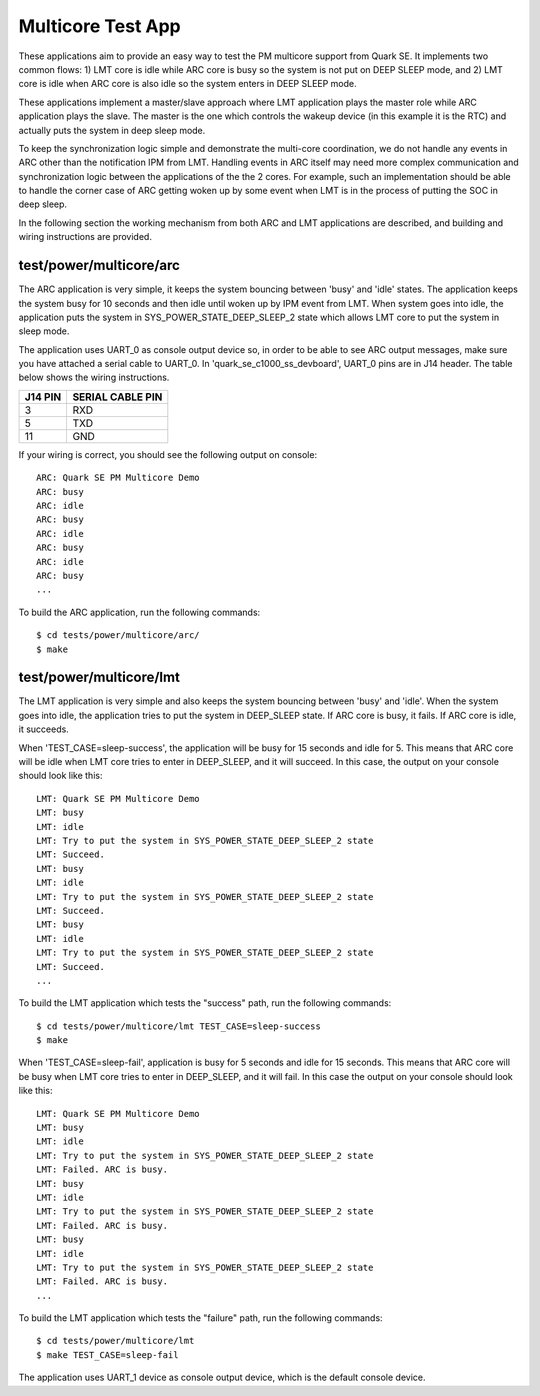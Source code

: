 Multicore Test App
##################

These applications aim to provide an easy way to test the PM multicore support
from Quark SE. It implements two common flows: 1) LMT core is idle while ARC
core is busy so the system is not put on DEEP SLEEP mode, and 2) LMT core is
idle when ARC core is also idle so the system enters in DEEP SLEEP mode.

These applications implement a master/slave approach where LMT application
plays the master role while ARC application plays the slave. The master is the
one which controls the wakeup device (in this example it is the RTC) and
actually puts the system in deep sleep mode.

To keep the synchronization logic simple and demonstrate the multi-core
coordination, we do not handle any events in ARC other than the notification
IPM from LMT. Handling events in ARC itself may need more complex communication
and synchronization logic between the applications of the the 2 cores. For
example, such an implementation should be able to handle the corner case of
ARC getting woken up by some event when LMT is in the process of putting the
SOC in deep sleep.

In the following section the working mechanism from both ARC and LMT
applications are described, and building and wiring instructions are
provided.

test/power/multicore/arc
************************

The ARC application is very simple, it keeps the system bouncing between 'busy'
and 'idle' states. The application keeps the system busy for 10 seconds and
then idle until woken up by IPM event from LMT. When system goes into idle,
the application puts the system in SYS_POWER_STATE_DEEP_SLEEP_2 state which
allows LMT core to put the system in sleep mode.

The application uses UART_0 as console output device so, in order to be able
to see ARC output messages, make sure you have attached a serial cable to
UART_0. In 'quark_se_c1000_ss_devboard', UART_0 pins are in J14 header. The
table below shows the wiring instructions.

+---------+------------------+
| J14 PIN | SERIAL CABLE PIN |
+=========+==================+
|   3     |       RXD        |
+---------+------------------+
|   5     |       TXD        |
+---------+------------------+
|   11    |       GND        |
+---------+------------------+

If your wiring is correct, you should see the following output on console:

::

    ARC: Quark SE PM Multicore Demo
    ARC: busy
    ARC: idle
    ARC: busy
    ARC: idle
    ARC: busy
    ARC: idle
    ARC: busy
    ...

To build the ARC application, run the following commands:

::

    $ cd tests/power/multicore/arc/
    $ make

test/power/multicore/lmt
************************

The LMT application is very simple and also keeps the system bouncing between
'busy' and 'idle'. When the system goes into idle, the application tries to
put the system in DEEP_SLEEP state. If ARC core is busy, it fails. If ARC core
is idle, it succeeds.

When 'TEST_CASE=sleep-success', the application will be busy for 15 seconds
and idle for 5. This means that ARC core will be idle when LMT core tries to
enter in DEEP_SLEEP, and it will succeed. In this case, the output on your
console should look like this:

::

    LMT: Quark SE PM Multicore Demo
    LMT: busy
    LMT: idle
    LMT: Try to put the system in SYS_POWER_STATE_DEEP_SLEEP_2 state
    LMT: Succeed.
    LMT: busy
    LMT: idle
    LMT: Try to put the system in SYS_POWER_STATE_DEEP_SLEEP_2 state
    LMT: Succeed.
    LMT: busy
    LMT: idle
    LMT: Try to put the system in SYS_POWER_STATE_DEEP_SLEEP_2 state
    LMT: Succeed.
    ...

To build the LMT application which tests the "success" path, run the following
commands:

::

    $ cd tests/power/multicore/lmt TEST_CASE=sleep-success
    $ make

When 'TEST_CASE=sleep-fail', application is busy for 5 seconds and idle for 15
seconds. This means that ARC core will be busy when LMT core tries to enter in
DEEP_SLEEP, and it will fail. In this case the output on your console should
look like this:

::

    LMT: Quark SE PM Multicore Demo
    LMT: busy
    LMT: idle
    LMT: Try to put the system in SYS_POWER_STATE_DEEP_SLEEP_2 state
    LMT: Failed. ARC is busy.
    LMT: busy
    LMT: idle
    LMT: Try to put the system in SYS_POWER_STATE_DEEP_SLEEP_2 state
    LMT: Failed. ARC is busy.
    LMT: busy
    LMT: idle
    LMT: Try to put the system in SYS_POWER_STATE_DEEP_SLEEP_2 state
    LMT: Failed. ARC is busy.
    ...

To build the LMT application which tests the "failure" path, run the following
commands:

::

    $ cd tests/power/multicore/lmt
    $ make TEST_CASE=sleep-fail

The application uses UART_1 device as console output device, which is the
default console device.
